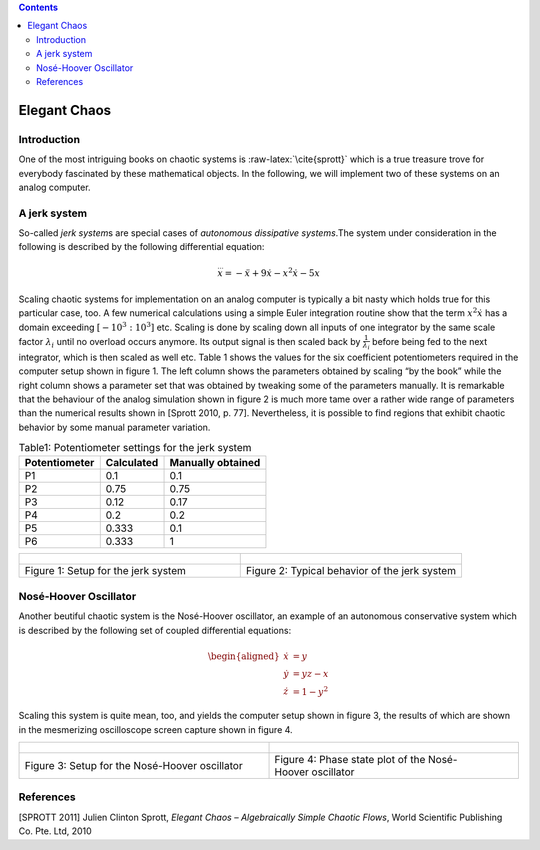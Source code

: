 .. role:: raw-latex(raw)
   :format: latex


.. contents::
   :depth: 3

=============
Elegant Chaos
=============


Introduction
============

One of the most intriguing books on chaotic systems is
:raw-latex:`\cite{sprott}` which is a true treasure trove for everybody
fascinated by these mathematical objects. In the following, we will
implement two of these systems on an analog computer.

A jerk system
=============

So-called *jerk system*\ s are special cases of *autonomous dissipative
systems*.The system under consideration in the following is described by
the following differential equation:

.. math:: \dddot{x}=-\ddot{x}+9\dot{x}-x^2\dot{x}-5x

Scaling chaotic systems for implementation on an analog computer is
typically a bit nasty which holds true for this particular case, too. A
few numerical calculations using a simple Euler integration routine show
that the term :math:`x^2\dot{x}` has a domain exceeding
:math:`[-10^3:10^3]` etc. Scaling is done by scaling down all inputs of
one integrator by the same scale factor :math:`\lambda_i` until no
overload occurs anymore. Its output signal is then scaled back by
:math:`\frac{1}{\lambda_i}` before being fed to the next integrator,
which is then scaled as well etc. Table 1 shows the values
for the six coefficient potentiometers required in the computer setup
shown in figure 1. The left
column shows the parameters obtained by scaling “by the book” while the
right column shows a parameter set that was obtained by tweaking some of
the parameters manually. It is remarkable that the behaviour of the
analog simulation shown in figure 2 is much more tame over a rather
wide range of parameters than the numerical results shown in
[Sprott 2010, p. 77]. Nevertheless, it is possible to find
regions that exhibit chaotic behavior by some manual parameter
variation.

.. table:: Table1: Potentiometer settings for the jerk system

   ============= ========== =================
   Potentiometer Calculated Manually obtained
   ============= ========== =================
   P1            0.1        0.1
   P2            0.75       0.75
   P3            0.12       0.17
   P4            0.2        0.2
   P5            0.333      0.1
   P6            0.333      1
   ============= ========== =================

.. list-table::
   :widths: 75 75
   :header-rows: 0

   * - .. figure:: circuit01.png
   	      :width: 400
              :alt: Setup for the jerk system
     - .. figure:: jerk_result.jpg
   	      :width: 400
              :alt: Typical behavior of the jerk system
     
   * - Figure 1: Setup for the jerk system

     - Figure 2: Typical behavior of the jerk system

		

Nosé-Hoover Oscillator
======================

Another beutiful chaotic system is the Nosé-Hoover oscillator, an
example of an autonomous conservative system which is described by
the following set of coupled differential equations:

.. math::

   \begin{aligned}
      \dot{x}&=y\\
      \dot{y}&=yz-x\\
      \dot{z}&=1-y^2
     \end{aligned}

Scaling this system is quite mean, too, and yields the computer setup
shown in figure 3, the results of
which are shown in the mesmerizing oscilloscope screen capture shown in
figure 4.
 		
                   
.. list-table::
   :widths: 75 75
   :header-rows: 0

   * - .. figure:: circuit02.png
   	      :width: 400
              :alt: Setup for the Nosé-Hoover oscillator
     - .. figure:: nose_hoover_result.jpg
   	      :width: 400
              :alt: Phase state plot of the Nosé-Hoover oscillator
     
   * - Figure 3: Setup for the Nosé-Hoover oscillator

     - Figure 4: Phase state plot of the Nosé-Hoover oscillator


References
==========

[SPROTT 2011] Julien Clinton Sprott, *Elegant Chaos – Algebraically Simple Chaotic
Flows*, World Scientific Publishing Co. Pte. Ltd, 2010
